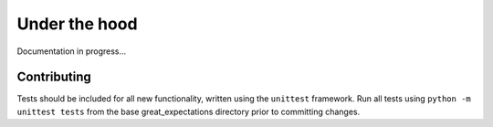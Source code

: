 .. _under_the_hood:

================================================================================
Under the hood
================================================================================

Documentation in progress...

Contributing
--------------------------------------------------------------------------------

Tests should be included for all new functionality, written using the ``unittest``
framework. Run all tests using ``python -m unittest tests`` from the base
great_expectations directory prior to committing changes.
